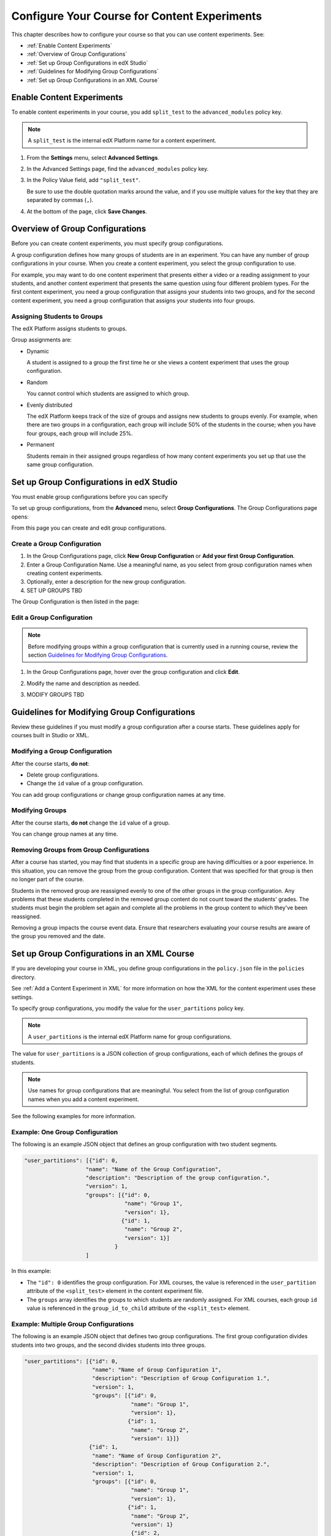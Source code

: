 .. _Configure Your Course for Content Experiments:

#####################################################
Configure Your Course for Content Experiments
#####################################################

This chapter describes how to configure your course so that you can use content
experiments. See:

* :ref:`Enable Content Experiments`
* :ref:`Overview of Group Configurations`
* :ref:`Set up Group Configurations in edX Studio`
* :ref:`Guidelines for Modifying Group Configurations`
* :ref:`Set up Group Configurations in an XML Course`

.. _Enable Content Experiments:

****************************************
Enable Content Experiments
****************************************

To enable content experiments in your course, you add ``split_test`` to the
``advanced_modules`` policy key.

.. note::  
  A ``split_test`` is the internal edX Platform name for a content experiment.

#. From the **Settings** menu, select **Advanced Settings**.
#. In the Advanced Settings page, find the ``advanced_modules`` policy key.
#. In the Policy Value field, add ``"split_test"``. 
   
   Be sure to use the double quotation marks around the value, and if you use
   multiple values for the key that they are separated by commas (``,``).

#. At the bottom of the page, click **Save Changes**.


.. _Overview of Group Configurations:

****************************************
Overview of Group Configurations
****************************************

Before you can create content experiments, you must specify group
configurations.

A group configuration defines how many groups of students are in an experiment.
You can have any number of group configurations in your course. When you create
a content experiment, you select the group configuration to use.

For example, you may want to do one content experiment that presents either a
video or a reading assignment to your students, and another content experiment
that presents the same question using four different problem types. For the
first content experiment, you need a group configuration that assigns your
students into two groups, and for the second content experiment, you need a
group configuration that assigns your students into four groups.

=============================
Assigning Students to Groups
=============================

The edX Platform assigns students to groups.

Group assignments are:

* Dynamic

  A student is assigned to a group the first time he or she views a content
  experiment that uses the group configuration.

* Random
  
  You cannot control which students are assigned to which group. 
  
* Evenly distributed
  
  The edX Platform keeps track of the size of groups and assigns new students
  to groups evenly. For example, when there are two groups in a configuration,
  each group will include 50% of the students in the course; when you have four
  groups, each group will include 25%.

* Permanent
  
  Students remain in their assigned groups regardless of how many content
  experiments you set up that use the same group configuration.

.. _Set up Group Configurations in edX Studio:

************************************************
Set up Group Configurations in edX Studio 
************************************************

You must enable group configurations before you can specify

To set up group configurations, from the **Advanced** menu, select **Group
Configurations**. The Group Configurations page opens:

.. image:: ../Images/group_configurations.png
 :alt: The Group Configurations page

From this page you can create and edit group configurations.

=============================
Create a Group Configuration
=============================

#. In the Group Configurations page, click **New Group Configuration** or **Add
   your first Group Configuration**.
#. Enter a Group Configuration Name. Use a meaningful name, as you select from
   group configuration names when creating content experiments.
#. Optionally, enter a description for the new group configuration.
#. SET UP GROUPS TBD
   
The Group Configuration is then listed in the page:

.. image:: ../Images/group_configurations_one_listed.png
 :alt: The Group Configurations page with one group configuration
   
=============================
Edit a Group Configuration
=============================

.. note:: 
  Before modifying groups within a group configuration that is currently used
  in a running course, review the section `Guidelines for Modifying Group
  Configurations`_.

#. In the Group Configurations page, hover over the group configuration and
   click **Edit**.
   
   .. image:: ../Images/group_configurations_edit.png
    :alt: The Group Configurations page with Edit button

#. Modify the name and description as needed.
#. MODIFY GROUPS TBD

.. _Guidelines for Modifying Group Configurations:

*********************************************
Guidelines for Modifying Group Configurations
*********************************************

Review these guidelines if you must modify a group configuration after a course
starts. These guidelines apply for courses built in Studio or XML.

==================================
Modifying a Group Configuration
==================================

After the course starts, **do not**:

* Delete group configurations.

* Change the ``id`` value of a group configuration.
  
You can add group configurations or change group configuration names at any
time.

=================
Modifying Groups
=================

After the course starts, **do not** change the ``id`` value of a group.
  
You can change group names at any time.

==========================================================
Removing Groups from Group Configurations
==========================================================

After a course has started, you may find that students in a specific group are
having difficulties or a poor experience. In this situation, you can remove the
group from the group configuration. Content that was specified for that
group is then no longer part of the course.

Students in the removed group are reassigned evenly to one of the other groups
in the group configuration. Any problems that these students completed in the
removed group content do not count toward the students' grades. The students
must begin the problem set again and complete all the problems in the group
content to which they've been reassigned.

Removing a group impacts the course event data. Ensure that researchers
evaluating your course results are aware of the group you removed and the
date.

.. _Set up Group Configurations in an XML Course:

************************************************
Set up Group Configurations in an XML Course 
************************************************

If you are developing your course in XML, you define group configurations in
the ``policy.json`` file in the ``policies`` directory.

See :ref:`Add a Content Experiment in XML` for more information on how the XML
for the content experiment uses these settings.

To specify group configurations, you modify the value for the
``user_partitions`` policy key.

.. note::  
  A ``user_partitions`` is the internal edX Platform name for group
  configurations.

The value for ``user_partitions`` is a JSON collection of group configurations,
each of which defines the groups of students. 

.. note:: 
  Use names for group configurations that are meaningful. You select from the list of group configuration names when you add a content experiment. 

See the following examples for more information.

=============================================
Example: One Group Configuration
=============================================

The following is an example JSON object that defines an group configuration with two student segments.

.. code-block:: json

    "user_partitions": [{"id": 0,
                       "name": "Name of the Group Configuration",
                       "description": "Description of the group configuration.",
                       "version": 1,
                       "groups": [{"id": 0,
                                   "name": "Group 1",
                                   "version": 1},
                                  {"id": 1,
                                   "name": "Group 2",
                                   "version": 1}]
                                }
                       ]

In this example:

* The ``"id": 0`` identifies the group configuration. For XML courses, the value
  is referenced in the ``user_partition`` attribute of the ``<split_test>``
  element in the content experiment file.

* The ``groups`` array identifies the groups to which students are randomly
  assigned. For XML courses, each group ``id`` value is referenced in the
  ``group_id_to_child`` attribute of the ``<split_test>`` element.

==========================================================
Example: Multiple Group Configurations
==========================================================

The following is an example JSON object that defines two group configurations.
The first group configuration divides students into two groups, and the second
divides students into three groups.

.. code-block:: json

    "user_partitions": [{"id": 0,
                         "name": "Name of Group Configuration 1",
                         "description": "Description of Group Configuration 1.",
                         "version": 1,
                         "groups": [{"id": 0,
                                     "name": "Group 1",
                                     "version": 1},
                                    {"id": 1,
                                     "name": "Group 2",
                                     "version": 1}]}
                        {"id": 1,
                         "name": "Name of Group Configuration 2",
                         "description": "Description of Group Configuration 2.",
                         "version": 1,
                         "groups": [{"id": 0,
                                     "name": "Group 1",
                                     "version": 1},
                                    {"id": 1,
                                     "name": "Group 2",
                                     "version": 1}
                                     {"id": 2,
                                     "name": "Group 3",
                                     "version": 1}
                                     ]}
                       ]

.. note:: 
  As this example shows, each group configuration is independent.  Group IDs
  and names must be unique within a group configuration, but not across all
  group configurations in your course.